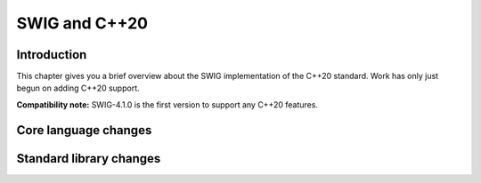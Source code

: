 SWIG and C++20
=================


Introduction
-----------------

This chapter gives you a brief overview about the SWIG implementation of
the C++20 standard. Work has only just begun on adding C++20 support.

**Compatibility note:** SWIG-4.1.0 is the first version to support any
C++20 features.

Core language changes
--------------------------

Standard library changes
-----------------------------
